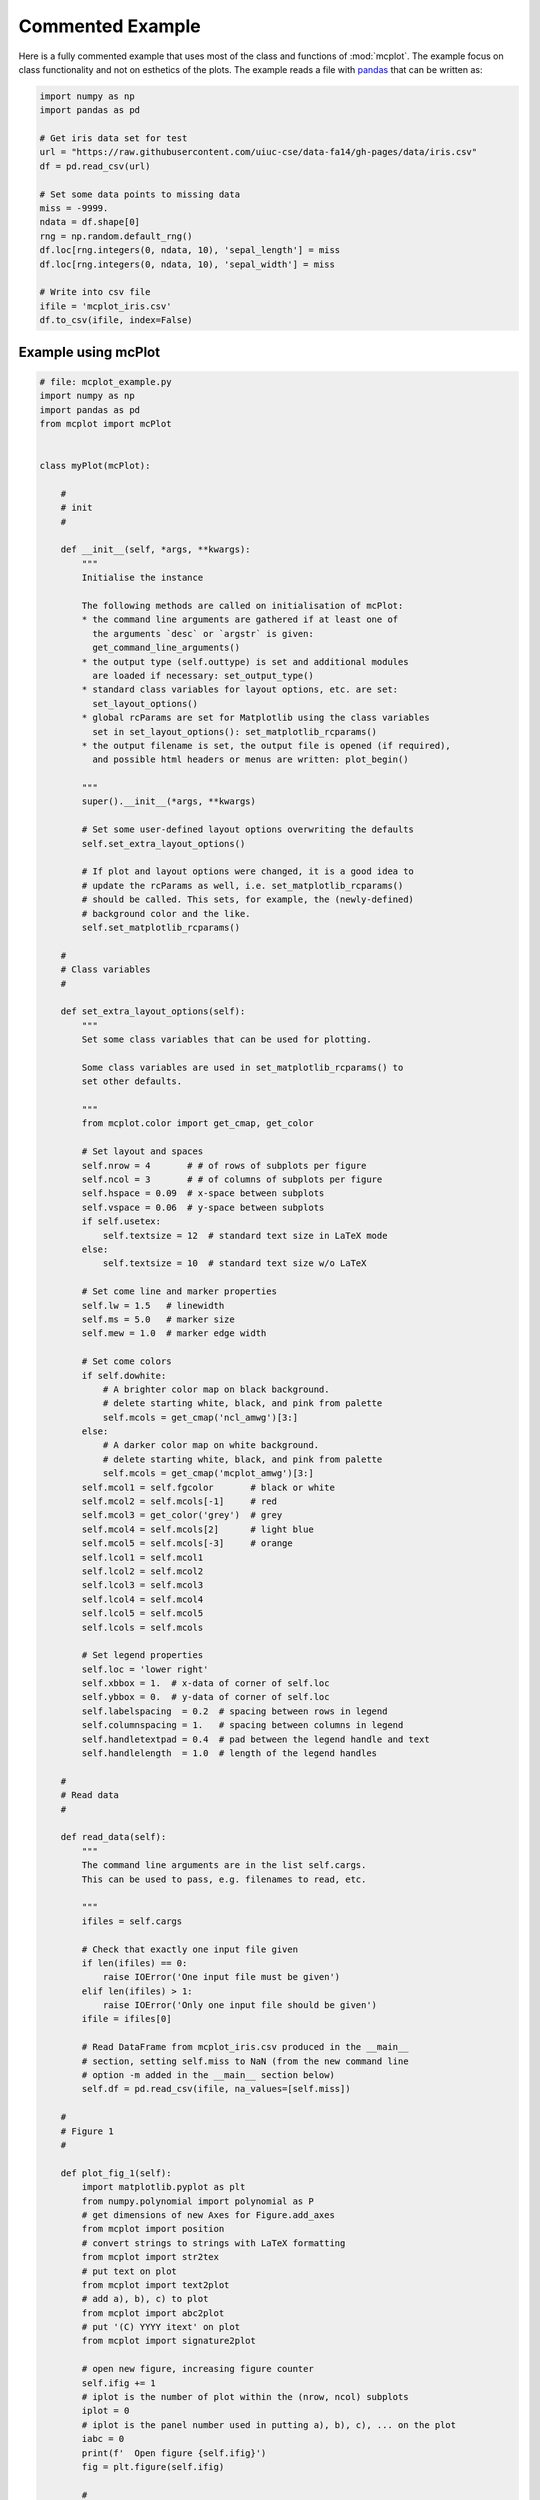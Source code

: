 Commented Example
=================

Here is a fully commented example that uses most of the class and
functions of :mod:`mcplot`. The example focus on class functionality
and not on esthetics of the plots. The example reads a file with
`pandas`_ that can be written as:

.. code-block:: python
		
   import numpy as np
   import pandas as pd

   # Get iris data set for test
   url = "https://raw.githubusercontent.com/uiuc-cse/data-fa14/gh-pages/data/iris.csv"
   df = pd.read_csv(url)

   # Set some data points to missing data
   miss = -9999.
   ndata = df.shape[0]
   rng = np.random.default_rng()
   df.loc[rng.integers(0, ndata, 10), 'sepal_length'] = miss
   df.loc[rng.integers(0, ndata, 10), 'sepal_width'] = miss

   # Write into csv file
   ifile = 'mcplot_iris.csv'
   df.to_csv(ifile, index=False)


Example using mcPlot
--------------------

.. code-block:: python

   # file: mcplot_example.py
   import numpy as np
   import pandas as pd
   from mcplot import mcPlot


   class myPlot(mcPlot):

       #
       # init
       #

       def __init__(self, *args, **kwargs):
           """
           Initialise the instance

           The following methods are called on initialisation of mcPlot:
           * the command line arguments are gathered if at least one of
             the arguments `desc` or `argstr` is given:
             get_command_line_arguments()
           * the output type (self.outtype) is set and additional modules
             are loaded if necessary: set_output_type()
           * standard class variables for layout options, etc. are set:
             set_layout_options()
           * global rcParams are set for Matplotlib using the class variables
             set in set_layout_options(): set_matplotlib_rcparams()
           * the output filename is set, the output file is opened (if required),
             and possible html headers or menus are written: plot_begin()

           """
           super().__init__(*args, **kwargs)

           # Set some user-defined layout options overwriting the defaults
           self.set_extra_layout_options()

           # If plot and layout options were changed, it is a good idea to
           # update the rcParams as well, i.e. set_matplotlib_rcparams()
           # should be called. This sets, for example, the (newly-defined)
           # background color and the like.
           self.set_matplotlib_rcparams()

       #
       # Class variables
       #

       def set_extra_layout_options(self):
           """
           Set some class variables that can be used for plotting.

           Some class variables are used in set_matplotlib_rcparams() to
           set other defaults.

           """
           from mcplot.color import get_cmap, get_color

           # Set layout and spaces
           self.nrow = 4       # # of rows of subplots per figure
           self.ncol = 3       # # of columns of subplots per figure
           self.hspace = 0.09  # x-space between subplots
           self.vspace = 0.06  # y-space between subplots
           if self.usetex:
               self.textsize = 12  # standard text size in LaTeX mode
           else:
               self.textsize = 10  # standard text size w/o LaTeX

           # Set come line and marker properties
           self.lw = 1.5   # linewidth
           self.ms = 5.0   # marker size
           self.mew = 1.0  # marker edge width

           # Set come colors
           if self.dowhite:
               # A brighter color map on black background.
               # delete starting white, black, and pink from palette
               self.mcols = get_cmap('ncl_amwg')[3:]
           else:
               # A darker color map on white background.
               # delete starting white, black, and pink from palette
               self.mcols = get_cmap('mcplot_amwg')[3:]
           self.mcol1 = self.fgcolor       # black or white
           self.mcol2 = self.mcols[-1]     # red
           self.mcol3 = get_color('grey')  # grey
           self.mcol4 = self.mcols[2]      # light blue
           self.mcol5 = self.mcols[-3]     # orange
           self.lcol1 = self.mcol1
           self.lcol2 = self.mcol2
           self.lcol3 = self.mcol3
           self.lcol4 = self.mcol4
           self.lcol5 = self.mcol5
           self.lcols = self.mcols

           # Set legend properties
           self.loc = 'lower right'
           self.xbbox = 1.  # x-data of corner of self.loc
           self.ybbox = 0.  # y-data of corner of self.loc
           self.labelspacing  = 0.2  # spacing between rows in legend
           self.columnspacing = 1.   # spacing between columns in legend
           self.handletextpad = 0.4  # pad between the legend handle and text
           self.handlelength  = 1.0  # length of the legend handles

       #
       # Read data
       #

       def read_data(self):
           """
           The command line arguments are in the list self.cargs.
           This can be used to pass, e.g. filenames to read, etc.

           """
           ifiles = self.cargs

           # Check that exactly one input file given
           if len(ifiles) == 0:
               raise IOError('One input file must be given')
           elif len(ifiles) > 1:
               raise IOError('Only one input file should be given')
           ifile = ifiles[0]

           # Read DataFrame from mcplot_iris.csv produced in the __main__
           # section, setting self.miss to NaN (from the new command line
           # option -m added in the __main__ section below)
           self.df = pd.read_csv(ifile, na_values=[self.miss])

       #
       # Figure 1
       #

       def plot_fig_1(self):
           import matplotlib.pyplot as plt
           from numpy.polynomial import polynomial as P
           # get dimensions of new Axes for Figure.add_axes
           from mcplot import position
           # convert strings to strings with LaTeX formatting
           from mcplot import str2tex
           # put text on plot
           from mcplot import text2plot
           # add a), b), c) to plot
           from mcplot import abc2plot
           # put '(C) YYYY itext' on plot
           from mcplot import signature2plot

           # open new figure, increasing figure counter
           self.ifig += 1
           # iplot is the number of plot within the (nrow, ncol) subplots
           iplot = 0
           # iplot is the panel number used in putting a), b), c), ... on the plot
           iabc = 0
           print(f'  Open figure {self.ifig}')
           fig = plt.figure(self.ifig)

           #
           # Regular panel 1
           #

           # petal_length vs. sepal_length
           iplot += 1
           iabc += 1
           x = self.df['sepal_length']
           y = self.df['petal_length']
           # None = free scaling
           xlim = None
           ylim = None
           # Use raw string for Matplotlib's LaTeX-like notation.
           # str2tex converts it into full LaTeX math notation used by
           # matplotlib's usetex keyword. Takes care, for example, that the
           # pdf engine actually uses the full LaTeX notation,
           # e.g. \newline vs. \n in Matplotlib.
           # \textnormal{} is LaTeX and not in Matplotlib so only used
           # if user sets -u, which sets self.usetex = True.
           if self.usetex:
               xlab = str2tex(r'L$_\textnormal{sepal}$ (cm)', usetex=self.usetex)
               ylab = str2tex(r'L$_\textnormal{petal}$ (cm)', usetex=self.usetex)
           else:
               xlab = str2tex(r'L$_{sepal}$ (cm)', usetex=self.usetex)
               ylab = str2tex(r'L$_{petal}$ (cm)', usetex=self.usetex)

           # Make subplots using add_axes.
           # This is equivalent to using subplot with Gridspec.
           # position returns (left, bottom, width, height) in figure coordinates
           # (0-1). The counter `iplot` goes from left to right and from top to
           # bottom, expect if `sortcol=True` where first columns then plots will
           # be filled.
           pos = position(self.nrow, self.ncol, iplot,
                          hspace=self.hspace, vspace=self.vspace)
           ax = fig.add_axes(pos, label=str(iplot))

           # Plot markers. Plot returns list of line2D objects, which is added to
           # larr to collect all line objects for a possible legend.
           larr = []
           tarr = []
           larr += ax.plot(x, y)
           plt.setp(larr[-1], linestyle='None',
                    marker='o', markeredgecolor=self.mcol5,
                    markerfacecolor=self.mcol4,
                    markersize=self.ms, markeredgewidth=self.mew)
           # add a possible legend entry to list tarr
           tarr += [str2tex('data', usetex=self.usetex)]

           # Put a), b), c), ... on plot.
           # The panel counter can be upper- or lower letters,
           # arabic or roman number, or `iabc` can be treated as string.
           # The counter can have parentheses, brackets or braces before and
           # after. It can be italic or boldface.
           abc2plot(ax, self.dxabc, self.dyabc, iabc, lower=True, bold=False,
                    parentheses='close', usetex=self.usetex, mathrm=True)
           abc2plot(ax, 3. * self.dxabc, 0.8 * self.dyabc, iabc, upper=True,
                    bold=False, parentheses='open', usetex=self.usetex,
                    mathrm=True)
           abc2plot(ax, 5. * self.dxabc, 0.6 * self.dyabc, iabc, lower=True,
                    bold=True, roman=True, parentheses='both', usetex=self.usetex)
           abc2plot(ax, 7. * self.dxabc, 0.4 * self.dyabc, iabc, upper=True,
                    roman=True, brackets='close', usetex=self.usetex, mathrm=True,
                    italic=True)
           abc2plot(ax, 9. * self.dxabc, 0.2 * self.dyabc, iabc, lower=True,
                    bold=False, braces='both', usetex=self.usetex, mathrm=False)
           abc2plot(ax, 11. * self.dxabc, 0.05 * self.dyabc, f'I am panel {iabc}',
                    string=True, bold=False, braces='both', usetex=self.usetex,
                    mathrm=True, italic=True)

           # Final axes layout.
           # Labels are set if not empty.
           # Axes limits are only set if not None.
           if xlab != '':
               plt.setp(ax, xlabel=xlab)
           if ylab != '':
               plt.setp(ax, ylabel=ylab)
           ax.grid(False)
           ax.spines['right'].set_color('none')
           ax.spines['top'].set_color('none')
           if xlim is not None:
               plt.setp(ax, xlim=xlim)
           if ylim is not None:
               plt.setp(ax, ylim=ylim)

           #
           # Large Panel 2
           #

           # petal_length vs. petal_width
           iplot += 1
           iabc += 1
           x = self.df['petal_width']
           y = self.df['petal_length']
           xlim = None
           ylim = None
           if self.usetex:
               xlab = str2tex(r'L$_\textnormal{sepal}$ (cm)', usetex=self.usetex)
               ylab = str2tex(r'W$_\textnormal{sepal}$ (cm)', usetex=self.usetex)
           else:
               xlab = str2tex(r'L$_{sepal}$ (cm)', usetex=self.usetex)
               ylab = str2tex(r'W$_{sepal}$ (cm)', usetex=self.usetex)

           # We want to span two figure columns on the same row.
           # Here we do this by hand: get panel coordinates of the next two
           # panels, and combine the distance between the left edges plus the
           # width of the second panel to with of `rect`
           # (left, bottom, width, height).
           pos1 = position(self.nrow, self.ncol, iplot,
                           hspace=self.hspace, vspace=self.vspace)
           pos2 = position(self.nrow, self.ncol, iplot + 1,
                           hspace=self.hspace, vspace=self.vspace)
           pos = [pos1[0], pos1[1], pos2[0] - pos1[0] + pos2[2], pos1[3]]
           ax = fig.add_axes(pos, label=str(iplot))

           mark1 = ax.plot(x, y)
           plt.setp(mark1, linestyle='None',
                    marker='o', markeredgecolor=self.mcol5,
                    markerfacecolor=self.mcol4,
                    markersize=self.ms, markeredgewidth=self.mew)

           # Put a copyright on the plot '(C) YYYY itext'.
           # The text right-aligned by default if not given otherwise
           # (horizontalalignment).
           signature2plot(ax, 0.98, 0.05, 'M Cuntz', usetex=self.usetex,
                          small=True, italic=False, mathrm=False)

           # increase number in (nrow, ncol) subplots because we used two subplots
           iplot += 1

           #
           # Large Panel 3
           #

           iplot += 1
           iabc += 1

           # If you want to have double the figure width (instead of two figure
           # columns), just change the width in `rect`.
           pos = position(self.nrow, self.ncol, iplot,
                          hspace=self.hspace, vspace=self.vspace)
           pos[2] = pos[2] * 2.
           ax = fig.add_axes(pos, label=str(iplot))

           # Plot markers
           larr = []
           tarr = []
           larr += ax.plot(x, y)
           plt.setp(larr[-1], linestyle='None',
                    marker='o', markeredgecolor=self.mcol5,
                    markerfacecolor=self.mcol4,
                    markersize=self.ms, markeredgewidth=self.mew)
           tarr += [str2tex('data', usetex=self.usetex)]

           # Add trend line
           xx = x.to_numpy()
           yy = y.to_numpy()
           ii = ~np.isnan(xx)
           xx = xx[ii]
           yy = yy[ii]
           p = P.polyfit(xx, yy, 1)
           pyy = P.polyval(xx, p)
           larr += ax.plot(xx, pyy)
           plt.setp(larr[-1], linestyle='-', linewidth=self.lw / 2.,
                    marker='None', color=self.mcol2)
           tarr += [str2tex('model', usetex=self.usetex)]

           # Write equation on plot.
           # to have correct minus symbol
           s0 = r'$-$' if p[0] < 0 else ''
           s1 = r'$-$' if p[1] < 0 else '+'
           noteq = rf'y={s0}{abs(p[0]):.2f}{s1}{abs(p[1]):.2f}x'
           # # Another possibility is to set the whole equations in $...$
           # # but this uses more space and the second sign still has to be
           # # chosen beforehand.
           # s1 = '-' if p[1] < 0 else '+'
           # teq = str2tex(rf'$y={p[0]:.2f}x{s1}{abs(p[1]):.2f}$',
           #               usetex=self.usetex)
           #
           # Put the equation as text on plot.
           # One can set one of the sizes xxsmall, xsmall, small, medium, large,
           # xlarge, xxlarge to True. Also bold and italic can be set to true.
           # All other keywords will be passed to Matplotlib's Axes.text() such
           # as `color` here.
           # You can either use a string such as noteq and set usetex=True
           text2plot(ax, self.dxabc, self.dyabc, noteq, color=self.mcol2,
                     small=True, usetex=self.usetex)
           # or you can transform noteq to a LaTeX string first using str2tex
           teq = str2tex(noteq, usetex=self.usetex)
           # and then put it on the plot without usetex.
           text2plot(ax, self.dxabc, 0.8 * self.dyabc, teq, color=self.mcol2,
                     small=True)

           # Add legend using the two list of lines (larr) and text (tarr).
           # loc and bbox_to_anchor behave slightly different for different
           # fontsizes.
           ll = ax.legend(larr, tarr,
                          frameon=self.frameon, ncol=1,
                          labelspacing=self.labelspacing,
                          handletextpad=self.handletextpad,
                          handlelength=self.handlelength,
                          columnspacing=self.columnspacing,
                          loc=self.loc,
                          bbox_to_anchor=(self.xbbox, self.ybbox),
                          scatterpoints=1, numpoints=1,
                          fontsize='small')

           # Final axes layout
           if xlab != '':
               plt.setp(ax, xlabel=xlab)
           if ylab != '':
               plt.setp(ax, ylabel=ylab)
           ax.grid(False)
           ax.spines['right'].set_color('none')
           ax.spines['top'].set_color('none')
           if xlim is not None:
               plt.setp(ax, xlim=xlim)
           if ylim is not None:
               plt.setp(ax, ylim=ylim)

           # increase subplot number
           iplot += 1

           #
           # Large Panel 4
           #

           iplot += 1
           iabc += 1

           # One can also imagine different numbers of rows and columns,
           # so that the panel will have a different size.
           # This is done in the example for axis margins in Matplotlib's gallery
           # https://matplotlib.org/stable/gallery/subplots_axes_and_figures/axes_margins.html
           # For example, half the number of rows will give double the height
           # of a panel. iplot has to be adjusted accordingly.
           pos = position(self.nrow // 2, self.ncol - 1, iplot - self.ncol,
                          hspace=self.hspace, vspace=self.vspace)
           ax = fig.add_axes(pos, label=str(iplot))

           # Plot markers
           mark1 = ax.plot(x, y)
           plt.setp(mark1, linestyle='None',
                    marker='o', markeredgecolor=self.mcol5,
                    markerfacecolor=self.mcol4,
                    markersize=self.ms, markeredgewidth=self.mew)

           # iabc has still the right count
           abc2plot(ax, self.dxabc, self.dyabc, iabc, upper=True, bold=True,
                    parentheses='both', usetex=self.usetex, mathrm=True)

           # Final axes layout
           if xlab != '':
               plt.setp(ax, xlabel=xlab)
           if ylab != '':
               plt.setp(ax, ylabel=ylab)
           ax.grid(False)
           ax.spines['right'].set_color('none')
           ax.spines['top'].set_color('none')
           if xlim is not None:
               plt.setp(ax, xlim=xlim)
           if ylim is not None:
               plt.setp(ax, ylim=ylim)

           # Show plot or write it into file, adding a link to the image file into
           # a possible html file.
           self.plot_save(fig)

       #
       # Figure 2
       #

       def plot_fig_2(self):
           import matplotlib.pyplot as plt
           from numpy.polynomial import polynomial as P
           from mcplot import position
           from mcplot import str2tex
           from mcplot import text2plot
           from mcplot import abc2plot

           # new figure
           self.ifig += 1
           iplot = 0
           iabc = 0
           print(f'  Open figure {self.ifig}')
           fig = plt.figure(self.ifig)

           #
           # One big panel
           #

           # petal_length vs. sepal_length
           iplot += 1
           iabc += 1
           x = self.df['sepal_length']
           y = self.df['petal_length']
           xlim = None
           ylim = None
           if self.usetex:
               xlab = str2tex(r'L$_\textnormal{sepal}$ (cm)', usetex=self.usetex)
               ylab = str2tex(r'L$_\textnormal{petal}$ (cm)', usetex=self.usetex)
           else:
               xlab = str2tex(r'L$_{sepal}$ (cm)', usetex=self.usetex)
               ylab = str2tex(r'L$_{petal}$ (cm)', usetex=self.usetex)

           # We make one panel spanning two rows and two columns by hand.
           # First panel in the upper left corner
           pos1 = position(self.nrow, self.ncol, iplot,
                           hspace=self.hspace, vspace=self.vspace)
           # The second panel is one row down and one column to the right
           pos2 = position(self.nrow, self.ncol, iplot + self.ncol + 1,
                           hspace=self.hspace, vspace=self.vspace)
           # `rect` (left, bottom, width, height)
           pos = [pos1[0], pos2[1],  # left from panel 1, bottom from panel 2
                  pos2[0] - pos1[0] + pos2[2],  # height
                  pos1[1] - pos2[1] + pos1[3]]  # width
           ax = fig.add_axes(pos, label=str(iplot))

           # Plot markers
           larr = []
           tarr = []
           larr += ax.plot(x, y)
           plt.setp(larr[-1], linestyle='None',
                    marker='o', markeredgecolor=self.mcol5,
                    markerfacecolor=self.mcol4,
                    markersize=self.ms, markeredgewidth=self.mew)
           tarr += [str2tex('data', usetex=self.usetex)]

           # Add trend line
           xx = x.to_numpy()
           yy = y.to_numpy()
           ii = ~np.isnan(xx)
           xx = xx[ii]
           yy = yy[ii]
           p = P.polyfit(xx, yy, 1)
           pyy = P.polyval(xx, p)
           larr += ax.plot(xx, pyy)
           plt.setp(larr[-1], linestyle='-', linewidth=self.lw / 2.,
                    marker='None', color=self.mcol2)
           tarr += [str2tex('model', usetex=self.usetex)]

           # Equation on plot
           s0 = r'$-$' if p[0] < 0 else ''
           s1 = r'$-$' if p[1] < 0 else '+'
           noteq = rf'y={s0}{abs(p[0]):.2f}{s1}{abs(p[1]):.2f}x'
           text2plot(ax, 3. * self.dxabc, self.dyabc, noteq, color=self.mcol2,
                     medium=True, usetex=self.usetex)

           # a), b), c), ...
           abc2plot(ax, self.dxabc, self.dyabc, iabc, lower=True, bold=True,
                    parentheses='close', usetex=self.usetex, mathrm=True)

           # Legend
           ll = ax.legend(larr, tarr,
                          frameon=self.frameon, ncol=1,
                          labelspacing=self.labelspacing,
                          handletextpad=self.handletextpad,
                          handlelength=self.handlelength,
                          columnspacing=self.columnspacing,
                          loc=self.loc,
                          bbox_to_anchor=(self.xbbox, self.ybbox),
                          scatterpoints=1, numpoints=1,
                          fontsize='small')

           # Axes layout
           if xlab != '':
               plt.setp(ax, xlabel=xlab)
           if ylab != '':
               plt.setp(ax, ylabel=ylab)
           ax.grid(False)
           ax.spines['right'].set_color('none')
           ax.spines['top'].set_color('none')
           if xlim is not None:
               plt.setp(ax, xlim=xlim)
           if ylim is not None:
               plt.setp(ax, ylim=ylim)

           # increase subplot number
           iplot += self.ncol + 1

           # Save fig
           self.plot_save(fig)

   #
   # Main
   #


   if __name__ == '__main__':
       import argparse

       # Extra command line argument -m to be called as:
       #     -m '-9999' or --missing=-9999
       # The parser must have `add_help=False`!
       miss = -9999.
       parser = argparse.ArgumentParser(add_help=False)
       parser.add_argument('-m', '--missing', action='store',
                           default=miss, dest='miss', type=float,
                           metavar='missing_value',
                           help=(f'Data treated as missing value in'
                                 f' input file (default: {miss}).'))

       # New instance of myPlot. This also gets the command line arguments,
       # to be called for example as:
       #     python mcplot_example.py -t pdf -o ex.pdf mcplot_iris.csv
       desc = 'Full commented example of mcPlot'
       argstr = 'input_file'
       iplot = myPlot(desc, argstr, parents=parser)

       # Reading data.
       # read the input file given on the command line
       iplot.read_data()

       # Plot
       iplot.plot_fig_1()

       # Another figure, PNG file, or PDF page
       iplot.plot_fig_2()

       # Finish.
       # close any open plot files
       iplot.close()

This script can be called from the command line given
**mcplot_iris.csv** as the argument, opening on screen windows:

.. code-block:: bash

   python mcplot_example.py mcplot_iris.csv

plot into a PDF file **mcex.pdf**:

.. code-block:: bash

   python mcplot_example.py -t pdf -o mcex.pdf mcplot_iris.csv

save PNG files **mcex_0001.png** and **mcex_0002.png**:

.. code-block:: bash

   python mcplot_example.py -t png -o mcex_ mcplot_iris.csv

save the PNG files with a black background (and white foreground) in
high resolution:

.. code-block:: bash

   python mcplot_example.py -t png -o mcex_ -w --dpi 600 mcplot_iris.csv

The test PNG files with the arbitrary plots are:

.. image:: ../images/mcex_0001.png
   :width: 800 px
   :align: center
   :alt: Plot with 4 panels of different sizes

and:

.. image:: ../images/mcex_0002.png
   :width: 400 px
   :align: center
   :alt: Plot with 1 large panel

And the latter with the `-w` command line option is:

.. image:: ../images/mcex_black_0002.png
   :width: 400 px
   :align: center
   :alt: Plot with 1 large panel on black background


.. _pandas: https://pandas.pydata.org/
